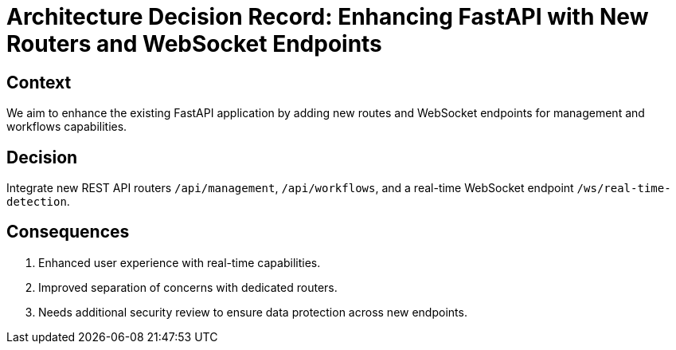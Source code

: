 # Architecture Decision Record: Enhancing FastAPI with New Routers and WebSocket Endpoints

## Context
We aim to enhance the existing FastAPI application by adding new routes and WebSocket endpoints for management and workflows capabilities.

## Decision
Integrate new REST API routers `/api/management`, `/api/workflows`, and a real-time WebSocket endpoint `/ws/real-time-detection`.

## Consequences
1. Enhanced user experience with real-time capabilities.
2. Improved separation of concerns with dedicated routers.
3. Needs additional security review to ensure data protection across new endpoints.

